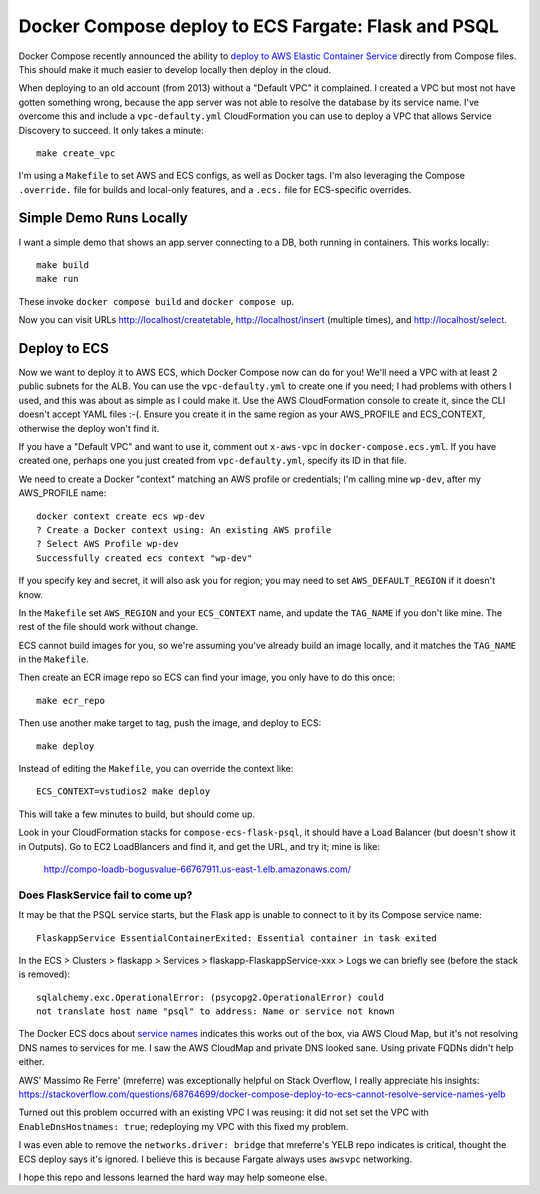======================================================
 Docker Compose deploy to ECS Fargate: Flask and PSQL
======================================================

Docker Compose recently announced the ability to `deploy to AWS
Elastic Container Service
<https://www.docker.com/blog/docker-compose-for-amazon-ecs-now-available/>`_
directly from Compose files. This should make it much easier to
develop locally then deploy in the cloud.

When deploying to an old account (from 2013) without a "Default VPC"
it complained. I created a VPC but most not have gotten something
wrong, because the app server was not able to resolve the database by
its service name. I've overcome this and include a
``vpc-defaulty.yml`` CloudFormation you can use to deploy a VPC that
allows Service Discovery to succeed. It only takes a minute::

  make create_vpc

I'm using a ``Makefile`` to set AWS and ECS configs, as well as Docker
tags. I'm also leveraging the Compose ``.override.`` file for builds
and local-only features, and a ``.ecs.`` file for ECS-specific
overrides.

Simple Demo Runs Locally
========================

I want a simple demo that shows an app server connecting to a DB, both
running in containers. This works locally::

  make build
  make run

These invoke ``docker compose build`` and ``docker compose up``.

Now you can visit URLs http://localhost/createtable,
http://localhost/insert (multiple times), and http://localhost/select.

Deploy to ECS
=============

Now we want to deploy it to AWS ECS, which Docker Compose now can do
for you! We'll need a VPC with at least 2 public subnets for the ALB.
You can use the ``vpc-defaulty.yml`` to create one if you need; I had
problems with others I used, and this was about as simple as I could
make it. Use the AWS CloudFormation console to create it, since the
CLI doesn't accept YAML files :-(. Ensure you create it in the same
region as your AWS_PROFILE and ECS_CONTEXT, otherwise the deploy won't
find it.

If you have a "Default VPC" and want to use it, comment out
``x-aws-vpc`` in ``docker-compose.ecs.yml``. If you have created one,
perhaps one you just created from ``vpc-defaulty.yml``, specify its ID
in that file.

We need to create a Docker "context" matching an AWS profile or
credentials; I'm calling mine ``wp-dev``, after my AWS_PROFILE name::

  docker context create ecs wp-dev
  ? Create a Docker context using: An existing AWS profile
  ? Select AWS Profile wp-dev
  Successfully created ecs context "wp-dev"

If you specify key and secret, it will also ask you for region; you
may need to set ``AWS_DEFAULT_REGION`` if it doesn't know.

In the ``Makefile`` set ``AWS_REGION`` and your ``ECS_CONTEXT`` name,
and update the ``TAG_NAME`` if you don't like mine. The rest of the
file should work without change.

ECS cannot build images for you, so we're assuming you've already
build an image locally, and it matches the ``TAG_NAME`` in the
``Makefile``.

Then create an ECR image repo so ECS can find your image, you only
have to do this once::

  make ecr_repo

Then use another make target to tag, push the image, and deploy to ECS::

  make deploy

Instead of editing the ``Makefile``, you can override the context like::

   ECS_CONTEXT=vstudios2 make deploy

This will take a few minutes to build, but should come up.

Look in your CloudFormation stacks for ``compose-ecs-flask-psql``, it
should have a Load Balancer (but doesn't show it in Outputs). Go to
EC2 LoadBlancers and find it, and get the URL, and try it; mine is like:

  http://compo-loadb-bogusvalue-66767911.us-east-1.elb.amazonaws.com/

Does FlaskService fail to come up?
----------------------------------

It may be that the PSQL service starts, but the Flask app is unable to
connect to it by its Compose service name::

  FlaskappService EssentialContainerExited: Essential container in task exited

In the ECS > Clusters > flaskapp > Services >
flaskapp-FlaskappService-xxx > Logs we can briefly see (before the
stack is removed)::

  sqlalchemy.exc.OperationalError: (psycopg2.OperationalError) could
  not translate host name "psql" to address: Name or service not known

The Docker ECS docs about `service names
<https://docs.docker.com/cloud/ecs-integration/#service-names>`_
indicates this works out of the box, via AWS Cloud Map, but it's not
resolving DNS names to services for me. I saw the AWS CloudMap and
private DNS looked sane. Using private FQDNs didn't help either.

AWS' Massimo Re Ferre' (mreferre) was exceptionally helpful on Stack
Overflow, I really appreciate his insights:
https://stackoverflow.com/questions/68764699/docker-compose-deploy-to-ecs-cannot-resolve-service-names-yelb

Turned out this problem occurred with an existing VPC I was reusing:
it did not set set the VPC with ``EnableDnsHostnames: true``;
redeploying my VPC with this fixed my problem.

I was even able to remove the ``networks.driver: bridge`` that
mreferre's YELB repo indicates is critical, thought the ECS deploy
says it's ignored. I believe this is because Fargate always uses
``awsvpc`` networking.

I hope this repo and lessons learned the hard way may help someone
else.

